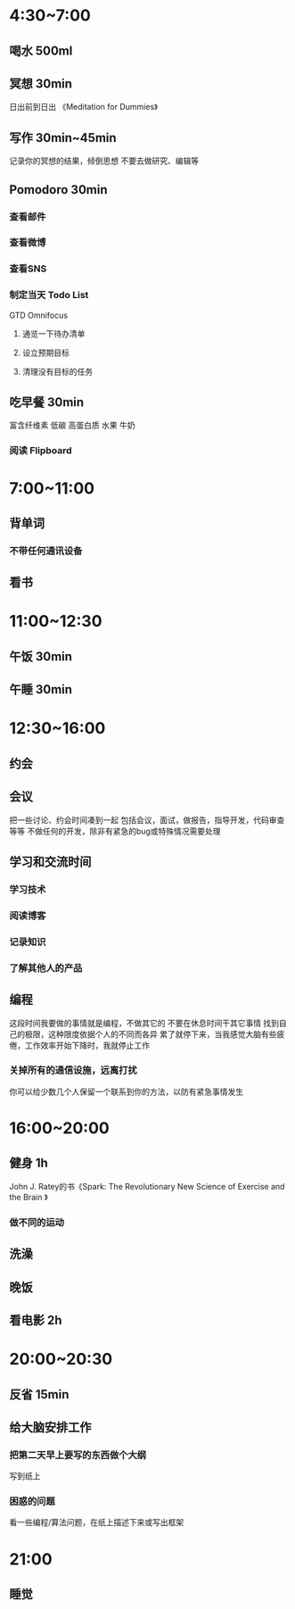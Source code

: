 #+STARTUP: content
* 4:30~7:00
** 喝水 500ml
** 冥想 30min
日出前到日出
《Meditation for Dummies》
** 写作 30min~45min
记录你的冥想的结果，倾倒思想
不要去做研究、编辑等
** Pomodoro 30min
*** 查看邮件
*** 查看微博
*** 查看SNS
*** 制定当天 Todo List
GTD
Omnifocus
**** 通览一下待办清单
**** 设立预期目标
**** 清理没有目标的任务
** 吃早餐 30min
富含纤维素
低碳
高蛋白质
水果
牛奶
*** 阅读 Flipboard
* 7:00~11:00
** 背单词
*** 不带任何通讯设备
** 看书
* 11:00~12:30
** 午饭 30min
** 午睡 30min
* 12:30~16:00
** 约会
** 会议
把一些讨论、约会时间凑到一起
包括会议，面试，做报告，指导开发，代码审查等等
不做任何的开发，除非有紧急的bug或特殊情况需要处理
** 学习和交流时间
*** 学习技术
*** 阅读博客
*** 记录知识
*** 了解其他人的产品
** 编程
这段时间我要做的事情就是编程，不做其它的
不要在休息时间干其它事情
找到自己的极限，这种限度依据个人的不同而各异
累了就停下来，当我感觉大脑有些疲倦，工作效率开始下降时，我就停止工作
*** 关掉所有的通信设施，远离打扰
你可以给少数几个人保留一个联系到你的方法，以防有紧急事情发生
* 16:00~20:00
** 健身 1h
John J. Ratey的书《Spark: The Revolutionary New Science of Exercise and the Brain 》
*** 做不同的运动
** 洗澡
** 晚饭
** 看电影 2h
* 20:00~20:30
** 反省 15min
** 给大脑安排工作
*** 把第二天早上要写的东西做个大纲
写到纸上
*** 困惑的问题
看一些编程/算法问题，在纸上描述下来或写出框架
* 21:00
** 睡觉
